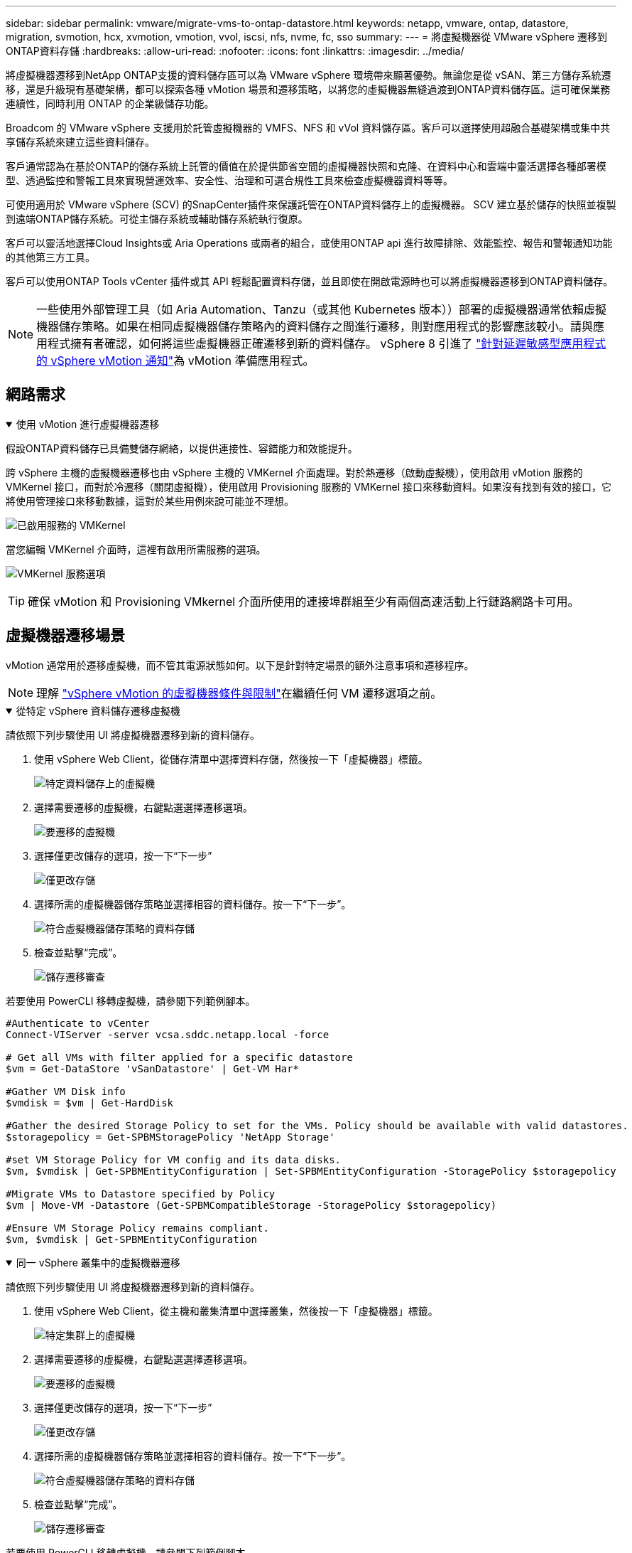 ---
sidebar: sidebar 
permalink: vmware/migrate-vms-to-ontap-datastore.html 
keywords: netapp, vmware, ontap, datastore, migration, svmotion, hcx, xvmotion, vmotion, vvol, iscsi, nfs, nvme, fc, sso 
summary:  
---
= 將虛擬機器從 VMware vSphere 遷移到ONTAP資料存儲
:hardbreaks:
:allow-uri-read: 
:nofooter: 
:icons: font
:linkattrs: 
:imagesdir: ../media/


[role="lead"]
將虛擬機器遷移到NetApp ONTAP支援的資料儲存區可以為 VMware vSphere 環境帶來顯著優勢。無論您是從 vSAN、第三方儲存系統遷移，還是升級現有基礎架構，都可以探索各種 vMotion 場景和遷移策略，以將您的虛擬機器無縫過渡到ONTAP資料儲存區。這可確保業務連續性，同時利用 ONTAP 的企業級儲存功能。

Broadcom 的 VMware vSphere 支援用於託管虛擬機器的 VMFS、NFS 和 vVol 資料儲存區。客戶可以選擇使用超融合基礎架構或集中共享儲存系統來建立這些資料儲存。

客戶通常認為在基於ONTAP的儲存系統上託管的價值在於提供節省空間的虛擬機器快照和克隆、在資料中心和雲端中靈活選擇各種部署模型、透過監控和警報工具來實現營運效率、安全性、治理和可選合規性工具來檢查虛擬機器資料等等。

可使用適用於 VMware vSphere (SCV) 的SnapCenter插件來保護託管在ONTAP資料儲存上的虛擬機器。 SCV 建立基於儲存的快照並複製到遠端ONTAP儲存系統。可從主儲存系統或輔助儲存系統執行復原。

客戶可以靈活地選擇Cloud Insights或 Aria Operations 或兩者的組合，或使用ONTAP api 進行故障排除、效能監控、報告和警報通知功能的其他第三方工具。

客戶可以使用ONTAP Tools vCenter 插件或其 API 輕鬆配置資料存儲，並且即使在開啟電源時也可以將虛擬機器遷移到ONTAP資料儲存。


NOTE: 一些使用外部管理工具（如 Aria Automation、Tanzu（或其他 Kubernetes 版本））部署的虛擬機器通常依賴虛擬機器儲存策略。如果在相同虛擬機器儲存策略內的資料儲存之間進行遷移，則對應用程式的影響應該較小。請與應用程式擁有者確認，如何將這些虛擬機器正確遷移到新的資料儲存。 vSphere 8 引進了 https://techdocs.broadcom.com/us/en/vmware-cis/vsphere/vsphere/8-0/how-to-prepare-an-application-for-vsphere-vmotion.html#:~:text=vSphere%208.0%20introduces%20a%20notification,the%20necessary%20steps%20to%20prepare.["針對延遲敏感型應用程式的 vSphere vMotion 通知"]為 vMotion 準備應用程式。



== 網路需求

.使用 vMotion 進行虛擬機器遷移
[%collapsible%open]
====
假設ONTAP資料儲存已具備雙儲存網絡，以提供連接性、容錯能力和效能提升。

跨 vSphere 主機的虛擬機器遷移也由 vSphere 主機的 VMKernel 介面處理。對於熱遷移（啟動虛擬機），使用啟用 vMotion 服務的 VMKernel 接口，而對於冷遷移（關閉虛擬機），使用啟用 Provisioning 服務的 VMKernel 接口來移動資料。如果沒有找到有效的接口，它將使用管理接口來移動數據，這對於某些用例來說可能並不理想。

image:migrate-vms-to-ontap-002.png["已啟用服務的 VMKernel"]

當您編輯 VMKernel 介面時，這裡有啟用所需服務的選項。

image:migrate-vms-to-ontap-001.png["VMKernel 服務選項"]


TIP: 確保 vMotion 和 Provisioning VMkernel 介面所使用的連接埠群組至少有兩個高速活動上行鏈路網路卡可用。

====


== 虛擬機器遷移場景

vMotion 通常用於遷移虛擬機，而不管其電源狀態如何。以下是針對特定場景的額外注意事項和遷移程序。


NOTE: 理解 https://techdocs.broadcom.com/us/en/vmware-cis/vsphere/vsphere/8-0/vcenter-and-host-management-8-0/migrating-virtual-machines-host-management/migration-with-vmotion-host-management/virtual-machine-conditions-and-limitation-for-vmotion-host-management.html["vSphere vMotion 的虛擬機器條件與限制"]在繼續任何 VM 遷移選項之前。

.從特定 vSphere 資料儲存遷移虛擬機
[%collapsible%open]
====
請依照下列步驟使用 UI 將虛擬機器遷移到新的資料儲存。

. 使用 vSphere Web Client，從儲存清單中選擇資料存儲，然後按一下「虛擬機器」標籤。
+
image:migrate-vms-to-ontap-003.png["特定資料儲存上的虛擬機"]

. 選擇需要遷移的虛擬機，右鍵點選選擇遷移選項。
+
image:migrate-vms-to-ontap-004.png["要遷移的虛擬機"]

. 選擇僅更改儲存的選項，按一下“下一步”
+
image:migrate-vms-to-ontap-005.png["僅更改存儲"]

. 選擇所需的虛擬機器儲存策略並選擇相容的資料儲存。按一下“下一步”。
+
image:migrate-vms-to-ontap-006.png["符合虛擬機器儲存策略的資料存儲"]

. 檢查並點擊“完成”。
+
image:migrate-vms-to-ontap-007.png["儲存遷移審查"]



若要使用 PowerCLI 移轉虛擬機，請參閱下列範例腳本。

[source, powershell]
----
#Authenticate to vCenter
Connect-VIServer -server vcsa.sddc.netapp.local -force

# Get all VMs with filter applied for a specific datastore
$vm = Get-DataStore 'vSanDatastore' | Get-VM Har*

#Gather VM Disk info
$vmdisk = $vm | Get-HardDisk

#Gather the desired Storage Policy to set for the VMs. Policy should be available with valid datastores.
$storagepolicy = Get-SPBMStoragePolicy 'NetApp Storage'

#set VM Storage Policy for VM config and its data disks.
$vm, $vmdisk | Get-SPBMEntityConfiguration | Set-SPBMEntityConfiguration -StoragePolicy $storagepolicy

#Migrate VMs to Datastore specified by Policy
$vm | Move-VM -Datastore (Get-SPBMCompatibleStorage -StoragePolicy $storagepolicy)

#Ensure VM Storage Policy remains compliant.
$vm, $vmdisk | Get-SPBMEntityConfiguration
----
====
.同一 vSphere 叢集中的虛擬機器遷移
[%collapsible%open]
====
請依照下列步驟使用 UI 將虛擬機器遷移到新的資料儲存。

. 使用 vSphere Web Client，從主機和叢集清單中選擇叢集，然後按一下「虛擬機器」標籤。
+
image:migrate-vms-to-ontap-008.png["特定集群上的虛擬機"]

. 選擇需要遷移的虛擬機，右鍵點選選擇遷移選項。
+
image:migrate-vms-to-ontap-004.png["要遷移的虛擬機"]

. 選擇僅更改儲存的選項，按一下“下一步”
+
image:migrate-vms-to-ontap-005.png["僅更改存儲"]

. 選擇所需的虛擬機器儲存策略並選擇相容的資料儲存。按一下“下一步”。
+
image:migrate-vms-to-ontap-006.png["符合虛擬機器儲存策略的資料存儲"]

. 檢查並點擊“完成”。
+
image:migrate-vms-to-ontap-007.png["儲存遷移審查"]



若要使用 PowerCLI 移轉虛擬機，請參閱下列範例腳本。

[source, powershell]
----
#Authenticate to vCenter
Connect-VIServer -server vcsa.sddc.netapp.local -force

# Get all VMs with filter applied for a specific cluster
$vm = Get-Cluster 'vcf-m01-cl01' | Get-VM Aria*

#Gather VM Disk info
$vmdisk = $vm | Get-HardDisk

#Gather the desired Storage Policy to set for the VMs. Policy should be available with valid datastores.
$storagepolicy = Get-SPBMStoragePolicy 'NetApp Storage'

#set VM Storage Policy for VM config and its data disks.
$vm, $vmdisk | Get-SPBMEntityConfiguration | Set-SPBMEntityConfiguration -StoragePolicy $storagepolicy

#Migrate VMs to Datastore specified by Policy
$vm | Move-VM -Datastore (Get-SPBMCompatibleStorage -StoragePolicy $storagepolicy)

#Ensure VM Storage Policy remains compliant.
$vm, $vmdisk | Get-SPBMEntityConfiguration
----

TIP: 當資料儲存群集與全自動儲存 DRS（動態資源調度）一起使用並且兩個（來源和目標）資料儲存屬於同一類型（VMFS/NFS/vVol）時，請將兩個資料儲存保留在同一個儲存群集中，並透過在來源上啟用維護模式從來源資料儲存遷移虛擬機器。體驗將類似於計算主機的維護處理方式。

====
.跨多個 vSphere 叢集遷移虛擬機
[%collapsible%open]
====

NOTE: 參考 https://techdocs.broadcom.com/us/en/vmware-cis/vsphere/vsphere/8-0/vcenter-and-host-management-8-0/migrating-virtual-machines-host-management/cpu-compatibility-and-evc-host-management.html["CPU 相容性和 vSphere Enhanced vMotion 相容性"]當來源主機和目標主機屬於不同的 CPU 系列或型號。

請依照下列步驟使用 UI 將虛擬機器遷移到新的資料儲存。

. 使用 vSphere Web Client，從主機和叢集清單中選擇叢集，然後按一下「虛擬機器」標籤。
+
image:migrate-vms-to-ontap-008.png["特定集群上的虛擬機"]

. 選擇需要遷移的虛擬機，右鍵點選選擇遷移選項。
+
image:migrate-vms-to-ontap-004.png["要遷移的虛擬機"]

. 選擇更改運算資源和儲存的選項，按一下“下一步”
+
image:migrate-vms-to-ontap-009.png["更改計算和存儲"]

. 導航並選擇正確的叢集進行遷移。
+
image:migrate-vms-to-ontap-012.png["選擇目標集群"]

. 選擇所需的虛擬機器儲存策略並選擇相容的資料儲存。按一下“下一步”。
+
image:migrate-vms-to-ontap-013.png["符合虛擬機器儲存策略的資料存儲"]

. 選擇 VM 資料夾來放置目標 VM。
+
image:migrate-vms-to-ontap-014.png["目標虛擬機器資料夾選擇"]

. 選擇目標連接埠組。
+
image:migrate-vms-to-ontap-015.png["目標連接埠群組選擇"]

. 檢查並點擊“完成”。
+
image:migrate-vms-to-ontap-007.png["儲存遷移審查"]



若要使用 PowerCLI 移轉虛擬機，請參閱下列範例腳本。

[source, powershell]
----
#Authenticate to vCenter
Connect-VIServer -server vcsa.sddc.netapp.local -force

# Get all VMs with filter applied for a specific cluster
$vm = Get-Cluster 'vcf-m01-cl01' | Get-VM Aria*

#Gather VM Disk info
$vmdisk = $vm | Get-HardDisk

#Gather the desired Storage Policy to set for the VMs. Policy should be available with valid datastores.
$storagepolicy = Get-SPBMStoragePolicy 'NetApp Storage'

#set VM Storage Policy for VM config and its data disks.
$vm, $vmdisk | Get-SPBMEntityConfiguration | Set-SPBMEntityConfiguration -StoragePolicy $storagepolicy

#Migrate VMs to another cluster and Datastore specified by Policy
$vm | Move-VM -Destination (Get-Cluster 'Target Cluster') -Datastore (Get-SPBMCompatibleStorage -StoragePolicy $storagepolicy)

#When Portgroup is specific to each cluster, replace the above command with
$vm | Move-VM -Destination (Get-Cluster 'Target Cluster') -Datastore (Get-SPBMCompatibleStorage -StoragePolicy $storagepolicy) -PortGroup (Get-VirtualPortGroup 'VLAN 101')

#Ensure VM Storage Policy remains compliant.
$vm, $vmdisk | Get-SPBMEntityConfiguration
----
====
.在同一 SSO 域中跨 vCenter 伺服器遷移虛擬機
[#vmotion-same-sso%collapsible%open]
====
請依照下列步驟將虛擬機器遷移到相同 vSphere Client UI 上列出的新 vCenter 伺服器。


NOTE: 對於來源和目標 vCenter 版本等其他要求，請查看 https://techdocs.broadcom.com/us/en/vmware-cis/vsphere/vsphere/8-0/vcenter-and-host-management-8-0/migrating-virtual-machines-host-management/vmotion-across-vcenter-server-systems-host-management/requirements-for-migration-across-vcenter-servers-host-management.html["有關 vCenter 伺服器實例之間 vMotion 要求的 vSphere 文檔"]

. 使用 vSphere Web Client，從主機和叢集清單中選擇叢集，然後按一下「虛擬機器」標籤。
+
image:migrate-vms-to-ontap-008.png["特定集群上的虛擬機"]

. 選擇需要遷移的虛擬機，右鍵點選選擇遷移選項。
+
image:migrate-vms-to-ontap-004.png["要遷移的虛擬機"]

. 選擇更改運算資源和儲存的選項，按一下“下一步”
+
image:migrate-vms-to-ontap-009.png["更改計算和存儲"]

. 在目標 vCenter 伺服器中選擇目標叢集。
+
image:migrate-vms-to-ontap-012.png["選擇目標集群"]

. 選擇所需的虛擬機器儲存策略並選擇相容的資料儲存。按一下“下一步”。
+
image:migrate-vms-to-ontap-013.png["符合虛擬機器儲存策略的資料存儲"]

. 選擇 VM 資料夾來放置目標 VM。
+
image:migrate-vms-to-ontap-014.png["目標虛擬機器資料夾選擇"]

. 選擇目標連接埠組。
+
image:migrate-vms-to-ontap-015.png["目標連接埠群組選擇"]

. 檢查遷移選項並點擊“完成”。
+
image:migrate-vms-to-ontap-007.png["儲存遷移審查"]



若要使用 PowerCLI 移轉虛擬機，請參閱下列範例腳本。

[source, powershell]
----
#Authenticate to Source vCenter
$sourcevc = Connect-VIServer -server vcsa01.sddc.netapp.local -force
$targetvc = Connect-VIServer -server vcsa02.sddc.netapp.local -force

# Get all VMs with filter applied for a specific cluster
$vm = Get-Cluster 'vcf-m01-cl01'  -server $sourcevc| Get-VM Win*

#Gather the desired Storage Policy to set for the VMs. Policy should be available with valid datastores.
$storagepolicy = Get-SPBMStoragePolicy 'iSCSI' -server $targetvc

#Migrate VMs to target vCenter
$vm | Move-VM -Destination (Get-Cluster 'Target Cluster' -server $targetvc) -Datastore (Get-SPBMCompatibleStorage -StoragePolicy $storagepolicy -server $targetvc) -PortGroup (Get-VirtualPortGroup 'VLAN 101' -server $targetvc)

$targetvm = Get-Cluster 'Target Cluster' -server $targetvc | Get-VM Win*

#Gather VM Disk info
$targetvmdisk = $targetvm | Get-HardDisk

#set VM Storage Policy for VM config and its data disks.
$targetvm, $targetvmdisk | Get-SPBMEntityConfiguration | Set-SPBMEntityConfiguration -StoragePolicy $storagepolicy

#Ensure VM Storage Policy remains compliant.
$targetvm, $targetvmdisk | Get-SPBMEntityConfiguration
----
====
.在不同 SSO 網域中的 vCenter 伺服器之間遷移虛擬機
[%collapsible%open]
====

NOTE: 此場景假設 vCenter 伺服器之間存在通訊。否則，請檢查下面列出的跨資料中心位置場景。對於先決條件，請檢查 https://docs.vmware.com/en/VMware-vSphere/8.0/vsphere-vcenter-esxi-management/GUID-1960B6A6-59CD-4B34-8FE5-42C19EE8422A.html["有關高級跨 vCenter vMotion 的 vSphere 文檔"]

請依照下列步驟使用 UI 將虛擬機器遷移到不同的 vCenter 伺服器。

. 使用 vSphere Web Client，選擇來源 vCenter 伺服器並按一下「VM」標籤。
+
image:migrate-vms-to-ontap-010.png["來源 vCenter 上的虛擬機"]

. 選擇需要遷移的虛擬機，右鍵點選選擇遷移選項。
+
image:migrate-vms-to-ontap-004.png["要遷移的虛擬機"]

. 選擇“跨 vCenter Server 匯出”選項，按一下“下一步”
+
image:migrate-vms-to-ontap-011.png["跨 vCenter Server 匯出"]

+

TIP: 也可以從目標 vCenter 伺服器匯入 VM。對於該過程，請檢查 https://techdocs.broadcom.com/us/en/vmware-cis/vsphere/vsphere/8-0/vcenter-and-host-management-8-0/migrating-virtual-machines-host-management/vmotion-across-vcenter-server-systems-host-management/migrate-a-virtual-machine-from-an-external-vcenter-server-instance-host-management.html["使用進階跨 vCenter vMotion 匯入或複製虛擬機"]

. 提供 vCenter 憑證詳細資訊並按一下登入。
+
image:migrate-vms-to-ontap-023.png["vCenter 憑證"]

. 確認並接受 vCenter 伺服器的 SSL 憑證指紋
+
image:migrate-vms-to-ontap-024.png["SSL 指紋"]

. 展開目標 vCenter 並選擇目標計算叢集。
+
image:migrate-vms-to-ontap-025.png["選擇目標計算集群"]

. 根據虛擬機器儲存策略選擇目標資料儲存。
+
image:migrate-vms-to-ontap-026.png["選擇目標資料存儲"]

. 選擇目標虛擬機器資料夾。
+
image:migrate-vms-to-ontap-027.png["選擇目標虛擬機器資料夾"]

. 為每個網路介面卡映射選擇 VM 連接埠群組。
+
image:migrate-vms-to-ontap-028.png["選擇目標連接埠群組"]

. 檢查並按一下「完成」以在 vCenter 伺服器之間啟動 vMotion。
+
image:migrate-vms-to-ontap-029.png["Cross vMotion 操作回顧"]



若要使用 PowerCLI 移轉虛擬機，請參閱下列範例腳本。

[source, powershell]
----
#Authenticate to Source vCenter
$sourcevc = Connect-VIServer -server vcsa01.sddc.netapp.local -force
$targetvc = Connect-VIServer -server vcsa02.sddc.netapp.local -force

# Get all VMs with filter applied for a specific cluster
$vm = Get-Cluster 'Source Cluster'  -server $sourcevc| Get-VM Win*

#Gather the desired Storage Policy to set for the VMs. Policy should be available with valid datastores.
$storagepolicy = Get-SPBMStoragePolicy 'iSCSI' -server $targetvc

#Migrate VMs to target vCenter
$vm | Move-VM -Destination (Get-Cluster 'Target Cluster' -server $targetvc) -Datastore (Get-SPBMCompatibleStorage -StoragePolicy $storagepolicy -server $targetvc) -PortGroup (Get-VirtualPortGroup 'VLAN 101' -server $targetvc)

$targetvm = Get-Cluster 'Target Cluster' -server $targetvc | Get-VM Win*

#Gather VM Disk info
$targetvmdisk = $targetvm | Get-HardDisk

#set VM Storage Policy for VM config and its data disks.
$targetvm, $targetvmdisk | Get-SPBMEntityConfiguration | Set-SPBMEntityConfiguration -StoragePolicy $storagepolicy

#Ensure VM Storage Policy remains compliant.
$targetvm, $targetvmdisk | Get-SPBMEntityConfiguration
----
====
.跨資料中心位置遷移虛擬機
[%collapsible%open]
====
* 當使用 NSX Federation 或其他選項將第 2 層流量跨資料中心延伸時，請依照在 vCenter 伺服器遷移虛擬機器的步驟進行操作。
* HCX 提供各種 https://techdocs.broadcom.com/us/en/vmware-cis/hcx/vmware-hcx/4-11/vmware-hcx-user-guide-4-11/migrating-virtual-machines-with-vmware-hcx/vmware-hcx-migration-types.html["遷移類型"]包括跨資料中心的複製輔助 vMotion，以便在不停機的情況下移動虛擬機器。
* https://docs.vmware.com/en/Site-Recovery-Manager/index.html["站台恢復管理器 (SRM)"]通常用於災難復原目的，也經常用於利用基於儲存陣列的複製進行計劃遷移。
* 持續資料保護 (CDP) 產品使用 https://techdocs.broadcom.com/us/en/vmware-cis/vsphere/vsphere/7-0/vsphere-storage-7-0/filtering-virtual-machine-i-o-in-vsphere/about-i-o-filters/classes-of-vaio-filters.html["vSphere IO API（VAIO）"]攔截資料並將副本傳送到遠端位置以實現接近零 RPO 解決方案。
* 還可以使用備份和還原產品。但通常會導致更長的 RTO。
* https://docs.netapp.com/us-en/bluexp-disaster-recovery/get-started/dr-intro.html["BlueXP災難復原即服務 (DRaaS)"]利用基於儲存陣列的複製並自動執行某些任務來還原目標站點的虛擬機器。


====
.混合雲環境中虛擬機器的遷移
[%collapsible%open]
====
* https://techdocs.broadcom.com/us/en/vmware-cis/cloud/vmware-cloud/cloud/vmware-cloud-gateway-administration/about-hybrid-linked-mode.html["配置混合連結模式"]並遵循以下程序link:#vmotion-same-sso["在同一 SSO 域中跨 vCenter 伺服器遷移虛擬機"]
* HCX 提供各種 https://docs.vmware.com/en/VMware-HCX/4.8/hcx-user-guide/GUID-8A31731C-AA28-4714-9C23-D9E924DBB666.html["遷移類型"]包括跨資料中心的複製輔助 vMotion，以便在虛擬機器啟動時移動它。
+
** link:https://docs.netapp.com/us-en/netapp-solutions-cloud/vmware/vmw-aws-vmc-migrate-hcx.html["TR 4942：使用 VMware HCX 將工作負載遷移到 FSx ONTAP資料儲存區"^]
** link:https://docs.netapp.com/us-en/netapp-solutions-cloud/vmware/vmw-azure-avs-migrate-hcx.html["TR-4940：使用 VMware HCX 將工作負載移轉到Azure NetApp Files資料儲存 - 快速入門指南"^]
** link:https://docs.netapp.com/us-en/netapp-solutions-cloud/vmware/vmw-gcp-gcve-migrate-hcx.html["使用 VMware HCX 將工作負載遷移到Google Cloud NetApp Volumes資料儲存區 - 快速入門指南"^]


* https://docs.netapp.com/us-en/bluexp-disaster-recovery/get-started/dr-intro.html["BlueXP災難復原即服務 (DRaaS)"]利用基於儲存陣列的複製並自動執行某些任務來還原目標站點的虛擬機器。
* 使用受支援的持續資料保護 (CDP) 產品 https://techdocs.broadcom.com/us/en/vmware-cis/vsphere/vsphere/7-0/vsphere-storage-7-0/filtering-virtual-machine-i-o-in-vsphere/about-i-o-filters/classes-of-vaio-filters.html["vSphere IO API（VAIO）"]攔截資料並將副本傳送到遠端位置以實現接近零 RPO 解決方案。



TIP: 當來源虛擬機器駐留在區塊 vVol 資料儲存上時，可以使用SnapMirror將其複製到其他支援的雲端供應商的Amazon FSx ONTAP或Cloud Volumes ONTAP (CVO)，並作為雲端原生虛擬機器的 iSCSI 磁碟區使用。

====


== 虛擬機器模板遷移場景

VM 範本可以由 vCenter Server 或內容庫管理。  VM 範本、OVF 和 OVA 範本的分發，其他類型檔案的發布方式是將其發佈在本地內容庫中，遠端內容庫可以訂閱它。

* 儲存在 vCenter 清單上的 VM 範本可以轉換為 VM 並使用 VM 遷移選項。
* OVF 和 OVA 模板，內容庫中儲存的其他類型的檔案可以複製到其他內容庫。
* 內容庫 VM 範本可以託管在任何資料儲存上，並且需要新增到新的內容庫中。


.遷移資料儲存體上託管的虛擬機器模板
[%collapsible%open]
====
. 在 vSphere Web Client 中，以滑鼠右鍵按一下 VM 和模板資料夾檢視下的 VM 模板，然後選擇轉換為 VM 的選項。
+
image:migrate-vms-to-ontap-016.png["將虛擬機器模板轉換為虛擬機"]

. 一旦將其轉換為 VM，請按照 VM 遷移選項進行操作。


====
.克隆內容庫項目
[%collapsible%open]
====
. 在 vSphere Web Client 中，選擇內容庫
+
image:migrate-vms-to-ontap-017.png["內容庫選擇"]

. 選擇要複製的項目的內容庫
. 右鍵單擊該項目，然後單擊克隆項目..
+
image:migrate-vms-to-ontap-018.png["克隆內容庫項目"]

+

WARNING: 如果使用操作選單，請確保列出正確的目標物件以執行操作。

. 選擇目標內容庫並點選確定。
+
image:migrate-vms-to-ontap-019.png["目標內容庫選擇"]

. 驗證該項目是否在目標內容庫中可用。
+
image:migrate-vms-to-ontap-020.png["克隆專案驗證"]



以下是將內容庫專案從內容庫 CL01 複製到 CL02 的範例 PowerCLI 腳本。

[source, powershell]
----
#Authenticate to vCenter Server(s)
$sourcevc = Connect-VIServer -server 'vcenter01.domain' -force
$targetvc = Connect-VIServer -server 'vcenter02.domain' -force

#Copy content library items from source vCenter content library CL01 to target vCenter content library CL02.
Get-ContentLibaryItem -ContentLibary (Get-ContentLibary 'CL01' -Server $sourcevc) | Where-Object { $_.ItemType -ne 'vm-template' } | Copy-ContentLibaryItem -ContentLibrary (Get-ContentLibary 'CL02' -Server $targetvc)
----
====
.在內容庫中新增虛擬機器作為模板
[%collapsible%open]
====
. 在 vSphere Web Client 中，選擇虛擬機器並右鍵單擊以選擇在庫中複製為模板
+
image:migrate-vms-to-ontap-021.png["VM 克隆為庫中的模板"]

+

TIP: 當選擇 VM 模板在庫中克隆時，它只能將其儲存為 OVF 和 OVA 模板，而不能儲存為 VM 模板。

. 確認模板類型選擇為虛擬機器模板，並依照精靈完成操作。
+
image:migrate-vms-to-ontap-022.png["模板類型選擇"]

+

NOTE: 有關內容庫中虛擬機模板的更多詳細信息，請查看 https://techdocs.broadcom.com/us/en/vmware-cis/vsphere/vsphere/8-0/vsphere-virtual-machine-administration-guide-8-0.html["vSphere VM 管理指南"]



====


== 用例

.從第三方儲存系統（包括 vSAN）遷移到ONTAP資料儲存。
[%collapsible%open]
====
* 根據ONTAP資料儲存庫的配置位置，從上方選擇 VM 遷移選項。


====
.從 vSphere 的先前版本遷移到最新版本。
[%collapsible%open]
====
* 如果無法進行就地升級，可以啟動新環境並使用上述遷移選項。
+

TIP: 在跨 vCenter 移轉選項中，如果來源上沒有匯出選項，則從目標匯入。對於該過程，請檢查link:https://techdocs.broadcom.com/us/en/vmware-cis/vsphere/vsphere/8-0/vcenter-and-host-management-8-0/migrating-virtual-machines-host-management/vmotion-across-vcenter-server-systems-host-management/migrate-a-virtual-machine-from-an-external-vcenter-server-instance-host-management.html["使用進階跨 vCenter vMotion 匯入或複製虛擬機"]



====
.遷移到 VCF 工作負載域。
[%collapsible%open]
====
* 將虛擬機器從每個 vSphere 叢集遷移到目標工作負載域。
+

NOTE: 為了允許與來源 vCenter 上其他叢集上的現有虛擬機器進行網路通信，可以透過將來源 vCenter vSphere 主機新增至傳輸區域來擴展 NSX 段，或使用邊緣上的 L2 橋接來允許 VLAN 中的 L2 通訊。檢查 NSX 文檔 https://techdocs.broadcom.com/us/en/vmware-cis/nsx/vmware-nsx/4-2/administration-guide/segments/edge-bridging-extending-overlay-segments-to-vlan/configure-an-edge-vm-for-bridging.html["配置 Edge 虛擬機器以進行橋接"]



====


== 其他資源

* https://techdocs.broadcom.com/us/en/vmware-cis/vsphere/vsphere/8-0/vcenter-and-host-management-8-0/migrating-virtual-machines-host-management.html["vSphere 虛擬機器遷移"]
* https://techdocs.broadcom.com/us/en/vmware-cis/vsphere/vsphere/8-0/vcenter-and-host-management-8-0/migrating-virtual-machines-host-management/migration-with-vmotion-host-management.html["使用 vSphere vMotion 遷移虛擬機"]
* https://techdocs.broadcom.com/us/en/vmware-cis/nsx/vmware-nsx/4-2/administration-guide/managing-nsx-t-in-multiple-locations/nsx-t-federation/networking-topologies-in-nsx-federation/tier-0-in-federation.html["NSX Federation 中的 Tier-0 閘道配置"]
* https://techdocs.broadcom.com/us/en/vmware-cis/hcx/vmware-hcx/4-11/vmware-hcx-user-guide-4-11.html["HCX 4.8 使用者指南"]
* https://techdocs.broadcom.com/us/en/vmware-cis/live-recovery.html["VMware Live Recovery 文檔"]
* https://docs.netapp.com/us-en/bluexp-disaster-recovery/get-started/dr-intro.html["適用於 VMware 的BlueXP disaster recovery"]

